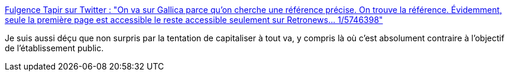 :jbake-type: post
:jbake-status: published
:jbake-title: Fulgence Tapir sur Twitter : "On va sur Gallica parce qu'on cherche une référence précise. On trouve la référence. Évidemment, seule la première page est accessible le reste accessible seulement sur Retronews... 1/5746398"
:jbake-tags: droit,france,libéralisme,startup,_mois_mai,_année_2020
:jbake-date: 2020-05-19
:jbake-depth: ../
:jbake-uri: shaarli/1589902995000.adoc
:jbake-source: https://nicolas-delsaux.hd.free.fr/Shaarli?searchterm=https%3A%2F%2Ftwitter.com%2Fthesardlhermite%2Fstatus%2F1262729298378731520&searchtags=droit+france+lib%C3%A9ralisme+startup+_mois_mai+_ann%C3%A9e_2020
:jbake-style: shaarli

https://twitter.com/thesardlhermite/status/1262729298378731520[Fulgence Tapir sur Twitter : "On va sur Gallica parce qu'on cherche une référence précise. On trouve la référence. Évidemment, seule la première page est accessible le reste accessible seulement sur Retronews... 1/5746398"]

Je suis aussi déçu que non surpris par la tentation de capitaliser à tout va, y compris là où c'est absolument contraire à l'objectif de l'établissement public.
